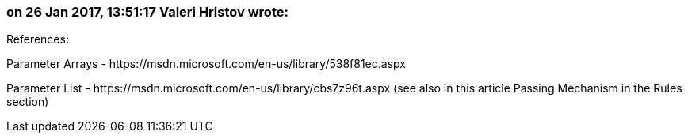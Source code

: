 === on 26 Jan 2017, 13:51:17 Valeri Hristov wrote:
References:


Parameter Arrays - \https://msdn.microsoft.com/en-us/library/538f81ec.aspx

Parameter List - \https://msdn.microsoft.com/en-us/library/cbs7z96t.aspx (see also in this article Passing Mechanism in the Rules section)

